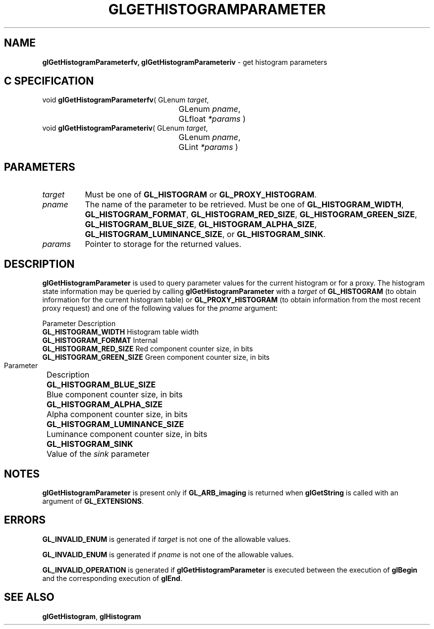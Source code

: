 '\" t  
'\"macro stdmacro
.ds Vn Version 1.2
.ds Dt 24 September 1999
.ds Re Release 1.2.1
.ds Dp May 22 14:45
.ds Dm 4 May 22 14:
.ds Xs 33049     5
.TH GLGETHISTOGRAMPARAMETER 3G
.SH NAME
.B "glGetHistogramParameterfv, glGetHistogramParameteriv
\- get histogram parameters

.SH C SPECIFICATION
void \f3glGetHistogramParameterfv\fP(
GLenum \fItarget\fP,
.nf
.ta \w'\f3void \fPglGetHistogramParameterfv( 'u
	GLenum \fIpname\fP,
	GLfloat \fI*params\fP )
.fi
void \f3glGetHistogramParameteriv\fP(
GLenum \fItarget\fP,
.nf
.ta \w'\f3void \fPglGetHistogramParameteriv( 'u
	GLenum \fIpname\fP,
	GLint \fI*params\fP )
.fi

.SH PARAMETERS
.TP \w'\f2target\fP\ \ 'u 
\f2target\fP
Must be one of
\%\f3GL_HISTOGRAM\fP or
\%\f3GL_PROXY_HISTOGRAM\fP.
.TP
\f2pname\fP
The name of the parameter to be retrieved.
Must be one of
\%\f3GL_HISTOGRAM_WIDTH\fP,
\%\f3GL_HISTOGRAM_FORMAT\fP,
\%\f3GL_HISTOGRAM_RED_SIZE\fP,
\%\f3GL_HISTOGRAM_GREEN_SIZE\fP,
\%\f3GL_HISTOGRAM_BLUE_SIZE\fP,
\%\f3GL_HISTOGRAM_ALPHA_SIZE\fP,
\%\f3GL_HISTOGRAM_LUMINANCE_SIZE\fP, or
\%\f3GL_HISTOGRAM_SINK\fP.
.TP
\f2params\fP
Pointer to storage for the returned values.
.SH DESCRIPTION
\%\f3glGetHistogramParameter\fP is used to query parameter values for the current histogram or for
a proxy.  The histogram state information may be queried by calling
\%\f3glGetHistogramParameter\fP with a \f2target\fP of \%\f3GL_HISTOGRAM\fP (to
obtain information for the current histogram table) or
\%\f3GL_PROXY_HISTOGRAM\fP (to obtain information from the most recent
proxy request) and one of the following values for the \f2pname\fP argument:
.P
.ne

.Bd -literal
 Parameter						Description
 \%\f3GL_HISTOGRAM_WIDTH\fP		Histogram table width
 \%\f3GL_HISTOGRAM_FORMAT\fP	Internal 
 \%\f3GL_HISTOGRAM_RED_SIZE\fP	Red component counter size, in bits
 \%\f3GL_HISTOGRAM_GREEN_SIZE\fP	Green component counter size, in bits
.Ed

.bp

.Bd -literal
 Parameter							Description
 \%\f3GL_HISTOGRAM_BLUE_SIZE\fP		Blue component counter size, in bits
 \%\f3GL_HISTOGRAM_ALPHA_SIZE\fP	Alpha component counter size, in bits
 \%\f3GL_HISTOGRAM_LUMINANCE_SIZE\fP	Luminance component counter size, in bits
 \%\f3GL_HISTOGRAM_SINK\fP			Value of the \f2sink\fP parameter
.Ed

.SH NOTES
\%\f3glGetHistogramParameter\fP is present only if \%\f3GL_ARB_imaging\fP is returned when \%\f3glGetString\fP
is called with an argument of \%\f3GL_EXTENSIONS\fP.
.SH ERRORS
\%\f3GL_INVALID_ENUM\fP is generated if \f2target\fP is not one of the allowable
values.
.P
\%\f3GL_INVALID_ENUM\fP is generated if \f2pname\fP is not one of the allowable
values.
.P
\%\f3GL_INVALID_OPERATION\fP is generated if \%\f3glGetHistogramParameter\fP is executed
between the execution of \%\f3glBegin\fP and the corresponding
execution of \%\f3glEnd\fP.
.SH SEE ALSO
\%\f3glGetHistogram\fP,
\%\f3glHistogram\fP
